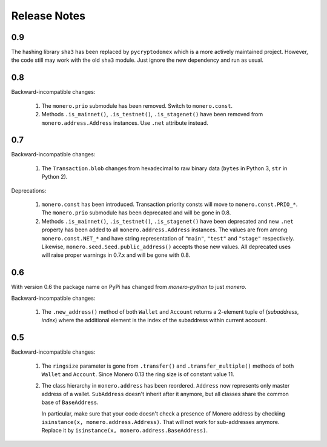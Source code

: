 Release Notes
=============

0.9
---

The hashing library ``sha3`` has been replaced by ``pycryptodomex`` which is a more actively
maintained project. However, the code still may work with the old ``sha3`` module. Just ignore
the new dependency and run as usual.

0.8
---

Backward-incompatible changes:

 1. The ``monero.prio`` submodule has been removed. Switch to ``monero.const``.
 2. Methods ``.is_mainnet()``, ``.is_testnet()``, ``.is_stagenet()`` have been removed from
    ``monero.address.Address`` instances. Use ``.net`` attribute instead.

0.7
---

Backward-incompatible changes:

 1. The ``Transaction.blob`` changes from hexadecimal to raw binary data (``bytes`` in Python 3,
    ``str`` in Python 2).

Deprecations:

 1. ``monero.const`` has been introduced. Transaction priority consts will move to
    ``monero.const.PRIO_*``. The ``monero.prio`` submodule has been deprecated and will be gone
    in 0.8.
 2. Methods ``.is_mainnet()``, ``.is_testnet()``, ``.is_stagenet()`` have been deprecated and
    new ``.net`` property has been added to all ``monero.address.Address`` instances. The values
    are from among ``monero.const.NET_*`` and have string representation of ``"main"``, ``"test"``
    and ``"stage"`` respectively. Likewise, ``monero.seed.Seed.public_address()`` accepts those
    new values.
    All deprecated uses will raise proper warnings in 0.7.x and will be gone with 0.8.

0.6
---

With version 0.6 the package name on PyPi has changed from `monero-python` to just `monero`.

Backward-incompatible changes:

 1. The ``.new_address()`` method of both ``Wallet`` and ``Account`` returns a 2-element tuple of
    (`subaddress`, `index`) where the additional element is the index of the subaddress within
    current account.

0.5
---

Backward-incompatible changes:

 1. The ``ringsize`` parameter is gone from ``.transfer()`` and ``.transfer_multiple()`` methods of
    both ``Wallet`` and ``Account``. Since Monero 0.13 the ring size is of constant value 11.
 2. The class hierarchy in ``monero.address`` has been reordered. ``Address`` now represents only
    master address of a wallet. ``SubAddress`` doesn't inherit after it anymore, but all classes
    share the common base of ``BaseAddress``.
    
    In particular, make sure that your code doesn't check a presence of Monero address by checking
    ``isinstance(x, monero.address.Address)``. That will not work for sub-addresses anymore.
    Replace it by ``isinstance(x, monero.address.BaseAddress)``.

